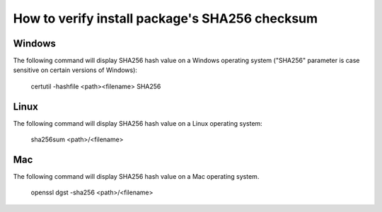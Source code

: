 .. _How to verify install package's SHA256:

********************************************************************************
How to verify install package's SHA256 checksum
********************************************************************************

================================================================================
Windows
================================================================================

The following command will display SHA256 hash value on a Windows operating system ("SHA256" parameter is case sensitive  on certain versions of Windows):

    certutil -hashfile <path>\<filename> SHA256

================================================================================
Linux
================================================================================

The following command will display SHA256 hash value on a Linux operating system:

    sha256sum <path>/<filename>

================================================================================
Mac
================================================================================

The following command will display SHA256 hash value on a Mac operating system.

    openssl dgst -sha256 <path>/<filename>
